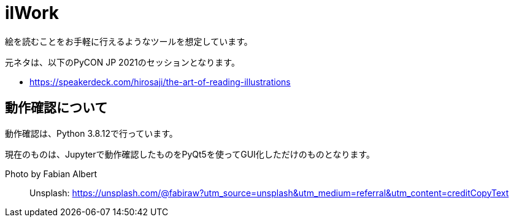 = ilWork

絵を読むことをお手軽に行えるようなツールを想定しています。

元ネタは、以下のPyCON JP 2021のセッションとなります。

- https://speakerdeck.com/hirosaji/the-art-of-reading-illustrations

== 動作確認について

動作確認は、Python 3.8.12で行っています。

現在のものは、Jupyterで動作確認したものをPyQt5を使ってGUI化しただけのものとなります。


Photo by Fabian Albert::
Unsplash: https://unsplash.com/@fabiraw?utm_source=unsplash&utm_medium=referral&utm_content=creditCopyText
